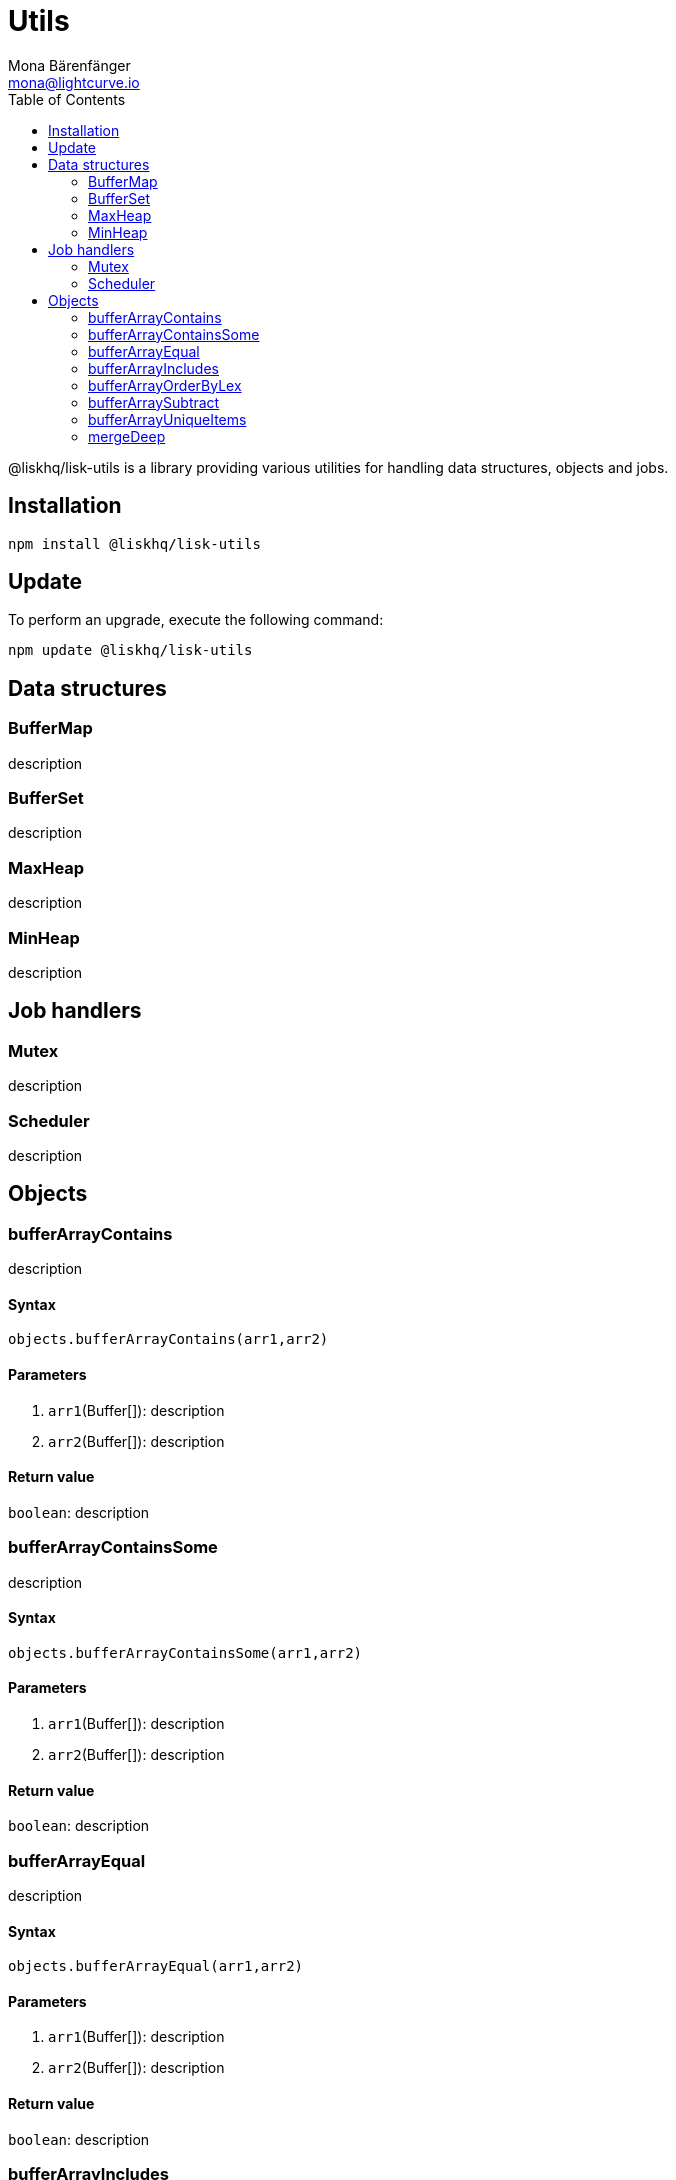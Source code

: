 = Utils
Mona Bärenfänger <mona@lightcurve.io>
:description: Technical references regarding the utils package of Lisk Elements.
:toc:

@liskhq/lisk-utils is a library providing various utilities for handling data structures, objects and jobs.

== Installation

[source,bash]
----
npm install @liskhq/lisk-utils
----

== Update

To perform an upgrade, execute the following command:

[source,bash]
----
npm update @liskhq/lisk-utils
----

== Data structures
=== BufferMap
description

=== BufferSet
description

=== MaxHeap
description

=== MinHeap
description

== Job handlers
=== Mutex
description

=== Scheduler
description

== Objects
=== bufferArrayContains
description

==== Syntax
[source,js]
----
objects.bufferArrayContains(arr1,arr2)
----

==== Parameters
. `arr1`(Buffer[]): description
. `arr2`(Buffer[]): description

==== Return value
`boolean`: description

=== bufferArrayContainsSome
description

==== Syntax
[source,js]
----
objects.bufferArrayContainsSome(arr1,arr2)
----

==== Parameters
. `arr1`(Buffer[]): description
. `arr2`(Buffer[]): description

==== Return value
`boolean`: description

=== bufferArrayEqual
description

==== Syntax
[source,js]
----
objects.bufferArrayEqual(arr1,arr2)
----

==== Parameters
. `arr1`(Buffer[]): description
. `arr2`(Buffer[]): description

==== Return value
`boolean`: description

=== bufferArrayIncludes
description

==== Syntax
[source,js]
----
objects.bufferArrayIncludes(arr,val)
----

==== Parameters
. `arr1`(Buffer[]): description
. `val`(Buffer): description

==== Return value
`boolean`: description

=== bufferArrayOrderByLex
description

==== Syntax
[source,js]
----
objects.bufferArrayOrderByLex(arr1)
----

==== Parameters
. `arr1`(Buffer[]): description

==== Return value
`boolean`: description

=== bufferArraySubtract
description

==== Syntax
[source,js]
----
objects.bufferArraySubtract(arr1,arr2)
----

==== Parameters
. `arr1`(Buffer[]): description
. `arr2`(Buffer[]): description

==== Return value
`Buffer[]`: description

=== bufferArrayUniqueItems
description

==== Syntax
[source,js]
----
objects.bufferArrayUniqueItems(arr1)
----

==== Parameters
. `arr1`(Buffer[]): description

==== Return value
`boolean`: description

=== mergeDeep
description

==== Syntax
[source,js]
----
objects.mergeDeep(dest, ...srcs)
----

==== Parameters
. `dest`(KVPair): description
. `srcs`(KVPair[]): description

==== Return value
`KVPair`: description
